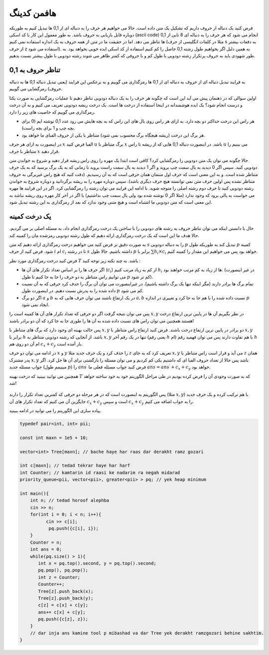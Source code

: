 هافمن کدینگ
============

فرض کنید یک دنباله از حروف داریم که تشکیل یک متن داده است. حالا می خواهیم هر حرف را به دنباله ای از 0,1 ها تبدیل کنیم به طوریکه دوباره قابل بازیابی به حروف باشد. به طور معمول این کار با کد اسکی (ascii code) انجام می شود که هر حرف را به دنباله ای 8 تایی از 0,1 ها تناظر می دهد. اما در حقیقت ما در متن از همه حروف به یک اندازه استفاده نمی کنیم (مثلا در کلمات انگلیسی از حرف s به دفعات بیشتر از حرف z استفاده می شود). به همین دلیل اگر بخواهیم طول رشته 0,1 حاصل را کم کنیم استفاده از کد اسکی ایده خوبی نخواهد بود. به طور شهودی باید به حروف پرتکرار رشته دودویی با طول کم و با حروفی که کمتر ظاهر می شوند رشته دودویی با طول بیشتر نسبت بدهیم.

تناظر حروف به 0,1
--------------------

به فرایند تبدیل دنباله ای از حروف به دنباله ای از 0,1 ها رمزگذاری می گوییم و به برعکس این فرایند (یعنی تبدیل دنباله 0,1 ها به دنباله حروف) رمزگشایی می گوییم.

اولین سوالی که در ذهنمان پیش می آید این است که چگونه هر حرف را به یک دنباله دودویی تناظر دهیم تا عملیات رمزگشایی به صورت یکتا و درست انجام شود؟ یک ایده هوشمندانه در اینجا استفاده از درخت ها است. یک درخت ریشه دودویی تعریف می کنیم و به آن درخت رمزگذاری می گوییم که خاصیت های زیر را دارد.

- هر راس این درخت حداکثر دو بچه دارد. به ازای هر راس روی یال های این راس که به بچه هایش می رود عدد 0,1 نوشته ایم (0 برای بچه چپ و 1 برای بچه راست).

- هر برگ این درخت (ریشه هیچگاه برگ محسوب نمی شود) متناظر با یکی از حروف الفبای ما  خواهد بود.

در اینصورت به ازای هر حرف :math:`x` الفبا فرض کنید :math:`u` برگ متناظر با :math:`x` باشد. در اینصورت دنباله 0,1 هایی که از ریشه تا راس :math:`u` می بینیم را متناظر با حرف :math:`x` قرار دهید.

حالا چگونه می توان یک متن دودویی را رمزگشایی کرد؟ کافی است ابتدا یک مهره را روی راس ریشه قرار دهید و شروع به خواندن متن دودویی کنید. سپس اگر 0 دیدید به یال سمت چپ بروید و اگر 1 دیدید به یال سمت راست بروید تا زمانی که به یک برگ برسید که به یک حرف متناظر شده است. و به این معنی است که حرف اول متنمان همان حرفی است که به آن رسیدیم. (دقت کنید که هیچ راس غیربرگی به حروف متناظر نشده پس اولین حرف متن نمی توانسته هیچ حرف دیگری باشد). سپس دوباره مهره را به ریشه برگردانید و دوباره شروع به خواندن رشته دودویی کنید تا حرف دوم رشته اصلی را متوجه شوید. با ادامه این فرایند می توان رشته را رمزگشایی کرد. اگر در این فرایند ها مهره می خواست به یالی برود که وجود ندارد‌ (مثلا اگر 0 نوشته شده بود ولی یال سمت چپ نداشتیم) یا اگر در آخر کار مهره روی ریشه نباشد به این معنی است که متن دودویی ما اشتباه است و هیچ متنی وجود ندارد که بعد از رمزگذاری به این رشته تبدیل شود.

.. figure:: /_static/derakht_ramz.png
   :width: 50%
   :align: center
   :alt: اگه اینترنت یارو آشغال باشه این میاد

یک درخت کمینه
----------------

حال با دانستن اینکه می توان تناظر حروف به رشته های دودویی را با ساختن یک درخت رمزگذاری انجام داد، به مسئله اصلی بر می گردیم. حالا هدف ما این است که یک درخت رمزگذاری ارائه دهیم که طول رشته دودویی رمزشده مان را کمینه کند.

به صورت دقیق تر فرض کنید می خواهیم درخت رمزگذاری ارائه دهیم که متن :math:`s` را به دنباله دودویی :math:`p` تبدیل کند به طوریکه طول :math:`p` کمینه شود. فرض کنید از حرف :math:`i` ام :math:`c_i` تا در رشته :math:`s` داشته باشیم. حالا طول :math:`p` برابر با :math:`\sum h_i \times c_i` خواهد بود پس می خواهیم این مقدار را کمینه کنیم.

فرض کنید درخت رمزگذاری مورد نظر :math:`T` باشد. به چند نکته زیر توجه کنید :

- اگر حرف ها را بر اساس تعداد تکرار های آن ها (:math:`c_i`) از کم به زیاد مرتب کنیم :math:`h_i` ها از زیاد به کم مرتب خواهند بود. (در غیر اینصورت می توانیم راس متناظر به دو حرف را جا به جا کنیم تا طول :math:`p` کم تر شود). 
- تمام برگ ها برادر دارند (مگر اینکه تنها یک برگ داشته باشیم). در غیراینصورت می توان آن برگ را حدف کرد حرفی که به آن نسبت داده شده را به پدرش نسبت دهیم. در اینصورت طول :math:`p` کم می شود.
- اگر دو برگ :math:`a` و :math:`b` در یک ارتفاع باشند می توان حرف هایی که به :math:`a,b` نسبت داده شده را با هم جا به جا کرد و تغییری در اندازه :math:`p` ایجاد نمی شود.

پس می توان نتیجه گرفت اگر دو حرفی که تعداد تکرار های آن ها کمینه است را :math:`x,y` در نظر بگیریم آن ها در پایین ترین ارتفاع درخت هستند.همچنین می توان راس های نسبت داده شده به آن ها را طوری جا به جا کرد که آن دو برادر باشند!

پس حالت بهینه ای وجود دارد که برگ های متناظر با :math:`x,y` دو برادر در پایین ترین ارتفاع درخت باشند. فرض کنید ارتفاع راس متناظر با :math:`x,y` برابر با :math:`h` باشد. از آنجایی که رشته دودویی متناظر به :math:`x,y` تنها در یک رقم آخر (یعنی رقم :math:`h` ام) با هم تفاوت دارند پس می توان فهمید رقم :math:`h` ام آن دو روی هم :math:`c_x + c_y` بار آمده است.

در ادامه می توان دو حرف :math:`x` و :math:`y` را حذف کرد و یک حرف جدید مثلا :math:`z` تعریف کرد که به جای :math:`x,y` می آید و قرار است راس متناظر با :math:`z` همان پدر مشترک :math:`x,y` باشد پس حالا از تعداد حروف الفبا ای که داشتیم یکی کم کردیم و می توان مسئله را بازگشتی برای آن ها حل کرد. اگر جواب مسئله جدید (مینیمم طول :math:`p`) را :math:`ans ^ {\prime}` فرض کنید جواب مسئله فعلی ما :math:`ans = ans ^ {\prime} + c_x + c_y` خواهد بود. 

همچنین می توانید ببینید که درخت بهینه :math:`T` که به صورت وجودی آن را فرض کرده بودیم در طی مراحل الگوریتم خود به خود ساخته خواهد شد!

.. figure:: /_static/huffman.png
   :width: 50%
   :align: center
   :alt: اگه اینترنت یارو آشغال باشه این میاد


پس الگوریتم به اینصورت است که در هر مرحله دو حرفی که کمترین تعداد تکرار را دارند (مثلا :math:`x,y`) با هم ترکیب کرده و یک حرف جدید جایگزین آن می کنیم که تعداد تکرار های آن :math:`c_x + c_y` است و سپس :math:`c_x + c_y` را به جواب اضافه می کنیم.

پیاده سازی این الگوریتم را می توانید در ادامه ببینید. 

.. code-block:: cpp

  typedef pair<int, int> pii;
  
  const int maxn = 1e5 + 10;
  
  vector<int> Tree[maxn]; // bache haye har raas dar derakht ramz gozari
  
  int c[maxn]; // tedad tekrar haye har harf
  int Counter; // kamtarin id raasi ke nadarim ra negah midarad
  priority_queue<pii, vector<pii>, greater<pii> > pq; // yek heap minimum
  
  int main(){
      int n; // tedad horoof alephba
      cin >> n;
      for(int i = 0; i < n; i++){
  	    cin >> c[i];
  	     pq.push({c[i], i});
      }
      Counter = n;
      int ans = 0;
      while(pq.size() > 1){
         int x = pq.top().second, y = pq.top().second;
         pq.pop(), pq.pop();
         int z = Counter;
         Counter++;
         Tree[z].push_back(x);
         Tree[z].push_back(y);	    
         c[z] = c[x] + c[y];
         ans+= c[x] + c[y];
         pq.push({c[z], z});
      }
      // dar inja ans kamine tool p mibashad va dar Tree yek derakht ramzgozari behine sakhtim.
  }

